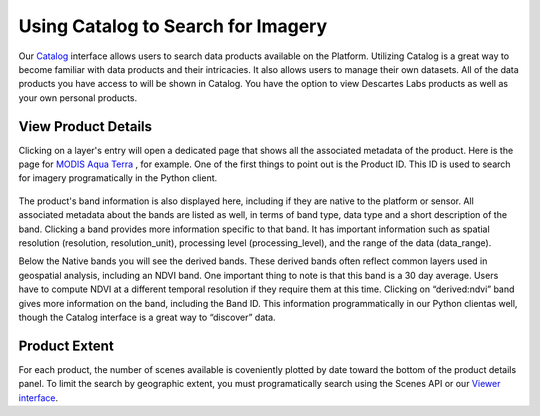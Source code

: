 
Using Catalog to Search for Imagery
==========================

Our `Catalog <https://catalog.descarteslabs.com/?/>`_  interface allows users to search data products available on the Platform.  Utilizing Catalog is a great way to become familiar with data products and their intricacies. It also allows users to manage their own datasets. All of the data products you have access to will be shown in Catalog.  You have the option to view Descartes Labs products as well as your own personal products.  

View Product Details 
~~~~~~~~~~~~~~~~~~~~
Clicking on a layer's entry will open a dedicated page that shows all the associated metadata of the product. Here is the page for `MODIS Aqua Terra <https://catalog.descarteslabs.com/?/product/modis:09:v2>`_ , for example. One of the first things to point out is the Product ID. This ID is used to search for imagery programatically in the Python client. 


.. figure:: static_images/layer-details.png
   :scale: 100 %
   :alt: MODIS details

The product's band information is also displayed here, including if they are native to the platform or sensor.  All associated metadata about the bands are listed as well, in terms of band type, data type and a short description of the band. Clicking a band provides more information specific to that band.  It has important information such as spatial resolution (resolution, resolution_unit), processing level (processing_level), and the range of the data (data_range).  

Below the Native bands you will see the derived bands. These derived bands often reflect common layers used in geospatial analysis, including an NDVI band. One important thing to note is that this band is a 30 day average.  Users have to compute NDVI at a different temporal resolution if they require them at this time. Clicking on “derived:ndvi” band gives more information on the band, including the Band ID. This information programmatically in our Python clientas well, though the Catalog interface is a great way to “discover” data.  

Product Extent
~~~~~~~~~~~~~~
For each product, the number of scenes available is coveniently plotted by date toward the bottom of the product details panel. To limit the search by geographic extent, you must programatically search using the Scenes API or our `Viewer interface <https://viewer.descarteslabs.com/>`_.
